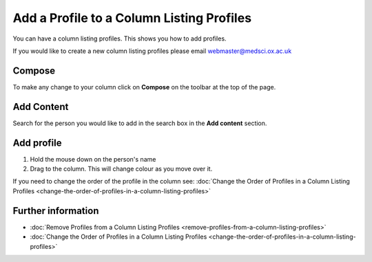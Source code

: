 Add a Profile to a Column Listing Profiles
==========================================

You can have a column listing profiles. This shows you how to add profiles.

If you would like to create a new column listing profiles please email webmaster@medsci.ox.ac.uk

Compose
-------

.. image:: images/add-a-profile-to-a-column-listing-profiles/compose.png
   :alt: 
   :height: 326px
   :width: 611px
   :align: center


To make any change to your column click on **Compose** on the toolbar at the top of the page. 

Add Content
-----------

.. image:: images/add-a-profile-to-a-column-listing-profiles/add-content.png
   :alt: 
   :height: 244px
   :width: 581px
   :align: center


Search for the person you would like to add in the search box in the **Add content** section. 

Add profile
-----------

.. image:: images/add-a-profile-to-a-column-listing-profiles/add-profile.png
   :alt: 
   :height: 390px
   :width: 703px
   :align: center


#. Hold the mouse down on the person's name
#. Drag to the column. This will change colour as you move over it. 

If you need to change the order of the profile in the column see: :doc:`Change the Order of Profiles in a Column Listing Profiles <change-the-order-of-profiles-in-a-column-listing-profiles>`

Further information
-------------------

* :doc:`Remove Profiles from a Column Listing Profiles <remove-profiles-from-a-column-listing-profiles>`
* :doc:`Change the Order of Profiles in a Column Listing Profiles <change-the-order-of-profiles-in-a-column-listing-profiles>`